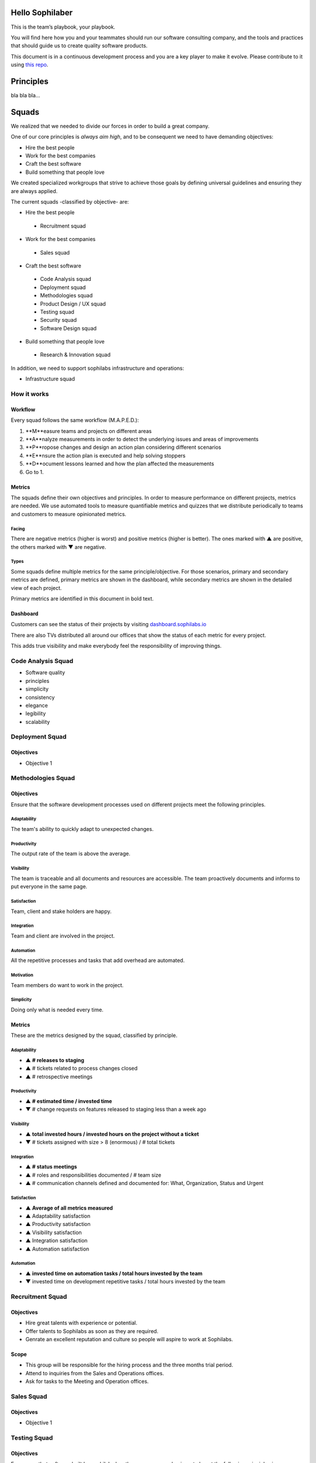 Hello Sophilaber
----------------

This is the team’s playbook, your playbook.

You will find here how you and your teammates should run our software consulting
company, and the tools and practices that should guide us to create quality
software products.

This document is in a continuous development process and you are a key player
to make it evolve. Please contribute to it using `this repo
<https://git.sophilabs.io/sophilabs/playbook>`_.

Principles
----------

bla bla bla...

Squads
------

We realized that we needed to divide our forces in order to build a
great company.

One of our core principles is *always aim high*, and to be consequent we
need to have demanding objectives:

* Hire the best people
* Work for the best companies
* Craft the best software
* Build something that people love

We created specialized workgroups that strive to achieve those goals by
defining universal guidelines and ensuring they are always applied.

The current squads -classified by objective- are:

-  Hire the best people
 -  Recruitment squad
-  Work for the best companies
 -  Sales squad
-  Craft the best software
 -  Code Analysis squad
 -  Deployment squad
 -  Methodologies squad
 -  Product Design / UX squad
 -  Testing squad
 -  Security squad
 -  Software Design squad
-  Build something that people love
 -  Research & Innovation squad

In addition, we need to support sophilabs infrastructure and operations:

- Infrastructure squad

How it works
============

Workflow
~~~~~~~~

Every squad follows the same workflow (M.A.P.E.D.):

1. **M**easure teams and projects on different areas
2. **A**nalyze measurements in order to detect the underlying issues and areas of improvements
3. **P**ropose changes and design an action plan considering different scenarios
4. **E**nsure the action plan is executed and help solving stoppers
5. **D**ocument lessons learned and how the plan affected the measurements
6. Go to 1.

Metrics
~~~~~~~

The squads define their own objectives and principles.
In order to measure performance on different projects,
metrics are needed. We use automated tools to measure quantifiable metrics and
quizzes that we distribute periodically to teams and customers to measure
opinionated metrics.

Facing
^^^^^^

There are negative metrics (higher is worst) and positive metrics (higher
is better).
The ones marked with ▲ are positive, the others marked with ▼ are negative.

Types
^^^^^

Some squads define multiple metrics for the same principle/objective. For those
scenarios, primary and secondary metrics are defined, primary metrics are shown
in the dashboard, while secondary metrics are shown in the detailed view of
each project.

Primary metrics are identified in this document in bold text.

Dashboard
~~~~~~~~~

Customers can see the status of their projects by visiting
`dashboard.sophilabs.io <https://dashboard.sophilabs.io>`_

There are also TVs distributed all around our offices that show the status of each
metric for every project.

This adds true visibility and make everybody feel the responsibility of
improving things.

Code Analysis Squad
===================

-  Software quality
-  principles
-  simplicity
-  consistency
-  elegance
-  legibility
-  scalability

Deployment Squad
================

Objectives
~~~~~~~~~~

-  Objective 1

Methodologies Squad
===================

Objectives
~~~~~~~~~~

Ensure that the software development processes used on different
projects meet the following principles.

Adaptability
^^^^^^^^^^^^

The team's ability to quickly adapt to unexpected changes.

Productivity
^^^^^^^^^^^^

The output rate of the team is above the average.

Visibility
^^^^^^^^^^

The team is traceable and all documents and resources are accessible.
The team proactively documents and informs to put everyone in the same
page.

Satisfaction
^^^^^^^^^^^^

Team, client and stake holders are happy.

Integration
^^^^^^^^^^^

Team and client are involved in the project.

Automation
^^^^^^^^^^

All the repetitive processes and tasks that add overhead are automated.

Motivation
^^^^^^^^^^

Team members do want to work in the project.

Simplicity
^^^^^^^^^^

Doing only what is needed every time.

Metrics
~~~~~~~

These are the metrics designed by the squad, classified by principle.

Adaptability
^^^^^^^^^^^^

- ▲ **# releases to staging**
- ▲ # tickets related to process changes closed
- ▲ # retrospective meetings

Productivity
^^^^^^^^^^^^

- ▲ **# estimated time / invested time**
- ▼ # change requests on features released to staging less than a week ago


Visibility
^^^^^^^^^^

- ▲ **total invested hours / invested hours on the project without a ticket**
- ▼ # tickets assigned with size > 8 (enormous) / # total tickets

Integration
^^^^^^^^^^^

- ▲ **# status meetings**
- ▲ # roles and responsibilities documented / # team size
- ▲ # communication channels defined and documented for: What, Organization, Status and Urgent

Satisfaction
^^^^^^^^^^^^

- ▲ **Average of all metrics measured**
- ▲ Adaptability satisfaction
- ▲ Productivity satisfaction
- ▲ Visibility satisfaction
- ▲ Integration satisfaction
- ▲ Automation satisfaction


Automation
^^^^^^^^^^

- ▲ **invested time on automation tasks / total hours invested by the team**
- ▼ invested time on development repetitive tasks / total hours invested by the team


Recruitment Squad
=================

Objectives
~~~~~~~~~~

-  Hire great talents with experience or potential.
-  Offer talents to Sophilabs as soon as they are required.
-  Genrate an excellent reputation and culture so people will aspire to
   work at Sophilabs.

Scope
~~~~~

-  This group will be responsible for the hiring process and the three
   months trial period.
-  Attend to inquiries from the Sales and Operations offices.
-  Ask for tasks to the Meeting and Operation offices.

Sales Squad
===========

Objectives
~~~~~~~~~~

-  Objective 1

Testing Squad
=============

Objectives
~~~~~~~~~~

Encourage that software built by sophilabs has the necessary
mechanisms to boost the following principles in an execution
environment.

Reliability
^^^^^^^^^^^

The application should behave as expected.

Robustness
^^^^^^^^^^

The application should be able to continue operating despite
abnormalities.

Correctness
^^^^^^^^^^^

The application is compliant with the requirements specification.

Glossary of terms
~~~~~~~~~~~~~~~~~

TBD

Metrics
~~~~~~~

These are the metrics designed by the squad classified by principle.

Reliability
^^^^^^^^^^^

-  **▲ # lines of code tested / # lines of code**
-  ▲ # unit tests asserts / # lines of code
-  ▲ # integration tests asserts / # lines of code
-  ▲ # validation tests asserts / # lines of code
-  ▼ # tickets tagged with “reliability issue” on a testing session

Robustness
^^^^^^^^^^

-  **▼ # server side uncaught exceptions**
-  ▼ # tickets tagged with “testing robustness” created on code review sessions
-  ▼ # tickets tagged with “robustness issue” on a testing session

Correctness
^^^^^^^^^^^

-  **▲ # acceptance tests asserts / acceptance criteria conditions**
-  ▼ # tickets tagged with “correctness issue” on a testing session

License
=======

The original idea comes from `Thoughtbot's playbook
<https://playbook.thoughtbot.com>`_, we took the great work they did and adapted
it to our philosophy.

.. image:: https://licensebuttons.net/l/by-nc/3.0/88x31.png
   :target: ./LICENSE.rst

Creative Commons Attribution-NonCommercial
